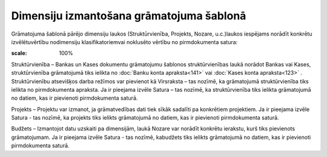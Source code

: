 .. 14063 Dimensiju izmantošana grāmatojuma šablonā********************************************* 


Grāmatojuma šablonā pārējo dimensiju laukos (Struktūrvienība,
Projekts, Nozare, u.c.)laukos iespējams norādīt konkrētu
izvēlētuvērtību nodimensiju klasifikatoriemvai noklusēto vērtību no
pirmdokumenta satura:



.. image:: images_ozols/25128.png
:scale: 100%




Struktūrvienība – Bankas un Kases dokumentu grāmatojumu šablonos
struktūrvienības laukā norādot Bankas vai Kases, struktūrvienība
grāmatojumā tiks ielikta no :doc:`Banku konta apraksta<141>` vai
:doc:`Kases konta apraksta<123>` .
Struktūrvienību atsevišķos darba režīmos var pievienot kā Virsraksta –
tas nozīmē, ka grāmatojumā struktūrvienība tiks ielikta no
pirmdokumenta apraksta. Ja ir pieejama izvēle Satura – tas nozīmē, ka
struktūrvienība tiks ielikta grāmatojumā no datiem, kas ir pievienoti
pirmdokumenta saturā.


Projekts – Projektu var izmanot, ja grāmatvedības dati tiek sīkāk
sadalīti pa konkrētiem projektiem. Ja ir pieejama izvēle Satura - tas
nozīmē, ka projekts tiks ielikts grāmatojumā no datiem, kas ir
pievienoti pirmdokumenta saturā.


Budžets – Izmantojot datu uzskaiti pa dimensijām, laukā Nozare var
norādīt konkrētu ierakstu, kurš tiks pievienots grāmatojumam. Ja ir
pieejama izvēle Satura - tas nozīmē, kabudžets tiks ielikts
grāmatojumā no datiem, kas ir pievienoti pirmdokumenta saturā.


 
